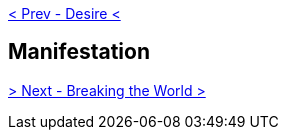 ifdef::env-github,backend-html5[]
link:09-Desire.adoc[< Prev - Desire <]
endif::[]

## Manifestation

ifdef::env-github,backend-html5[]
link:11-Breaking-the-World.adoc[> Next - Breaking the World >]
endif::[]
